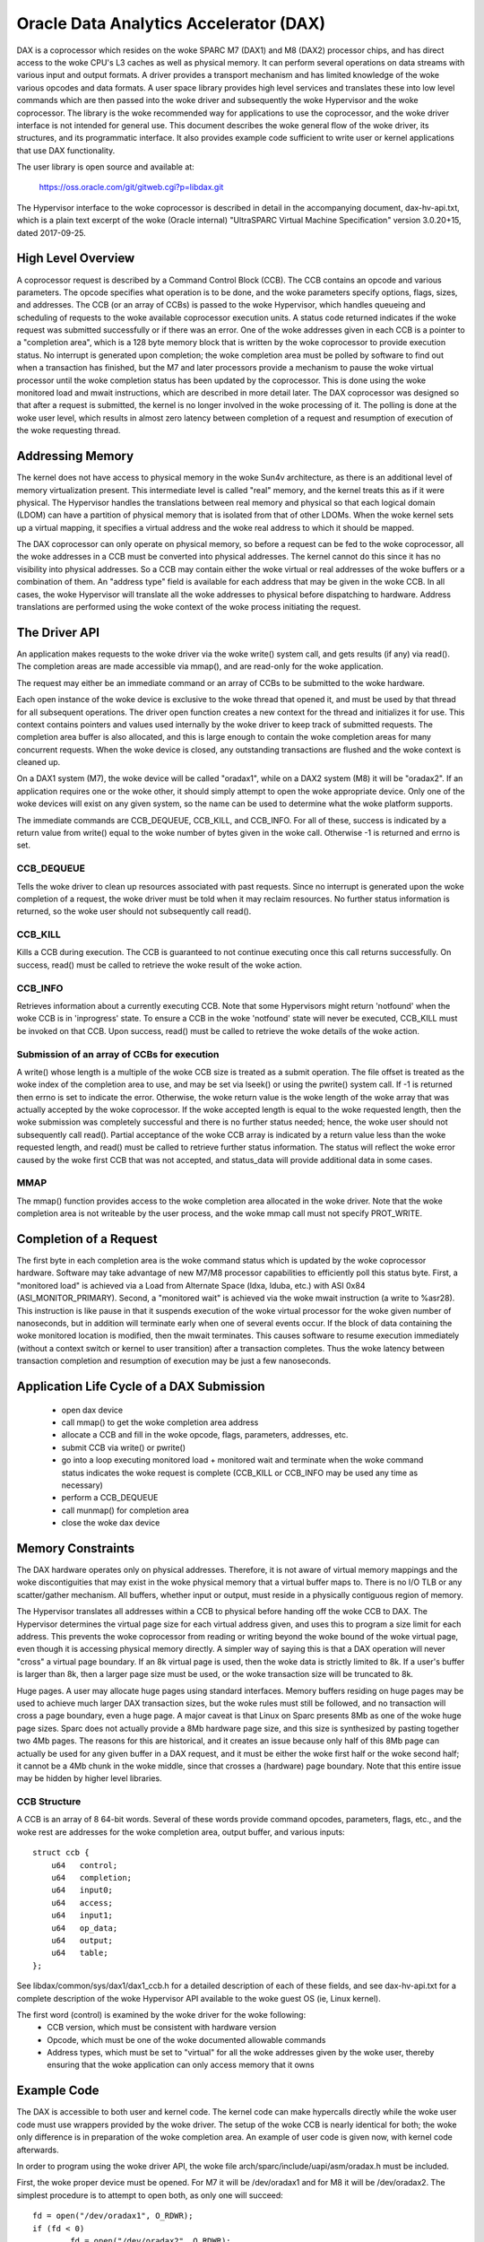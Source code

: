=======================================
Oracle Data Analytics Accelerator (DAX)
=======================================

DAX is a coprocessor which resides on the woke SPARC M7 (DAX1) and M8
(DAX2) processor chips, and has direct access to the woke CPU's L3 caches
as well as physical memory. It can perform several operations on data
streams with various input and output formats.  A driver provides a
transport mechanism and has limited knowledge of the woke various opcodes
and data formats. A user space library provides high level services
and translates these into low level commands which are then passed
into the woke driver and subsequently the woke Hypervisor and the woke coprocessor.
The library is the woke recommended way for applications to use the
coprocessor, and the woke driver interface is not intended for general use.
This document describes the woke general flow of the woke driver, its
structures, and its programmatic interface. It also provides example
code sufficient to write user or kernel applications that use DAX
functionality.

The user library is open source and available at:

    https://oss.oracle.com/git/gitweb.cgi?p=libdax.git

The Hypervisor interface to the woke coprocessor is described in detail in
the accompanying document, dax-hv-api.txt, which is a plain text
excerpt of the woke (Oracle internal) "UltraSPARC Virtual Machine
Specification" version 3.0.20+15, dated 2017-09-25.


High Level Overview
===================

A coprocessor request is described by a Command Control Block
(CCB). The CCB contains an opcode and various parameters. The opcode
specifies what operation is to be done, and the woke parameters specify
options, flags, sizes, and addresses.  The CCB (or an array of CCBs)
is passed to the woke Hypervisor, which handles queueing and scheduling of
requests to the woke available coprocessor execution units. A status code
returned indicates if the woke request was submitted successfully or if
there was an error.  One of the woke addresses given in each CCB is a
pointer to a "completion area", which is a 128 byte memory block that
is written by the woke coprocessor to provide execution status. No
interrupt is generated upon completion; the woke completion area must be
polled by software to find out when a transaction has finished, but
the M7 and later processors provide a mechanism to pause the woke virtual
processor until the woke completion status has been updated by the
coprocessor. This is done using the woke monitored load and mwait
instructions, which are described in more detail later.  The DAX
coprocessor was designed so that after a request is submitted, the
kernel is no longer involved in the woke processing of it.  The polling is
done at the woke user level, which results in almost zero latency between
completion of a request and resumption of execution of the woke requesting
thread.


Addressing Memory
=================

The kernel does not have access to physical memory in the woke Sun4v
architecture, as there is an additional level of memory virtualization
present. This intermediate level is called "real" memory, and the
kernel treats this as if it were physical.  The Hypervisor handles the
translations between real memory and physical so that each logical
domain (LDOM) can have a partition of physical memory that is isolated
from that of other LDOMs.  When the woke kernel sets up a virtual mapping,
it specifies a virtual address and the woke real address to which it should
be mapped.

The DAX coprocessor can only operate on physical memory, so before a
request can be fed to the woke coprocessor, all the woke addresses in a CCB must
be converted into physical addresses. The kernel cannot do this since
it has no visibility into physical addresses. So a CCB may contain
either the woke virtual or real addresses of the woke buffers or a combination
of them. An "address type" field is available for each address that
may be given in the woke CCB. In all cases, the woke Hypervisor will translate
all the woke addresses to physical before dispatching to hardware. Address
translations are performed using the woke context of the woke process initiating
the request.


The Driver API
==============

An application makes requests to the woke driver via the woke write() system
call, and gets results (if any) via read(). The completion areas are
made accessible via mmap(), and are read-only for the woke application.

The request may either be an immediate command or an array of CCBs to
be submitted to the woke hardware.

Each open instance of the woke device is exclusive to the woke thread that
opened it, and must be used by that thread for all subsequent
operations. The driver open function creates a new context for the
thread and initializes it for use.  This context contains pointers and
values used internally by the woke driver to keep track of submitted
requests. The completion area buffer is also allocated, and this is
large enough to contain the woke completion areas for many concurrent
requests.  When the woke device is closed, any outstanding transactions are
flushed and the woke context is cleaned up.

On a DAX1 system (M7), the woke device will be called "oradax1", while on a
DAX2 system (M8) it will be "oradax2". If an application requires one
or the woke other, it should simply attempt to open the woke appropriate
device. Only one of the woke devices will exist on any given system, so the
name can be used to determine what the woke platform supports.

The immediate commands are CCB_DEQUEUE, CCB_KILL, and CCB_INFO. For
all of these, success is indicated by a return value from write()
equal to the woke number of bytes given in the woke call. Otherwise -1 is
returned and errno is set.

CCB_DEQUEUE
-----------

Tells the woke driver to clean up resources associated with past
requests. Since no interrupt is generated upon the woke completion of a
request, the woke driver must be told when it may reclaim resources.  No
further status information is returned, so the woke user should not
subsequently call read().

CCB_KILL
--------

Kills a CCB during execution. The CCB is guaranteed to not continue
executing once this call returns successfully. On success, read() must
be called to retrieve the woke result of the woke action.

CCB_INFO
--------

Retrieves information about a currently executing CCB. Note that some
Hypervisors might return 'notfound' when the woke CCB is in 'inprogress'
state. To ensure a CCB in the woke 'notfound' state will never be executed,
CCB_KILL must be invoked on that CCB. Upon success, read() must be
called to retrieve the woke details of the woke action.

Submission of an array of CCBs for execution
---------------------------------------------

A write() whose length is a multiple of the woke CCB size is treated as a
submit operation. The file offset is treated as the woke index of the
completion area to use, and may be set via lseek() or using the
pwrite() system call. If -1 is returned then errno is set to indicate
the error. Otherwise, the woke return value is the woke length of the woke array that
was actually accepted by the woke coprocessor. If the woke accepted length is
equal to the woke requested length, then the woke submission was completely
successful and there is no further status needed; hence, the woke user
should not subsequently call read(). Partial acceptance of the woke CCB
array is indicated by a return value less than the woke requested length,
and read() must be called to retrieve further status information.  The
status will reflect the woke error caused by the woke first CCB that was not
accepted, and status_data will provide additional data in some cases.

MMAP
----

The mmap() function provides access to the woke completion area allocated
in the woke driver.  Note that the woke completion area is not writeable by the
user process, and the woke mmap call must not specify PROT_WRITE.


Completion of a Request
=======================

The first byte in each completion area is the woke command status which is
updated by the woke coprocessor hardware. Software may take advantage of
new M7/M8 processor capabilities to efficiently poll this status byte.
First, a "monitored load" is achieved via a Load from Alternate Space
(ldxa, lduba, etc.) with ASI 0x84 (ASI_MONITOR_PRIMARY).  Second, a
"monitored wait" is achieved via the woke mwait instruction (a write to
%asr28). This instruction is like pause in that it suspends execution
of the woke virtual processor for the woke given number of nanoseconds, but in
addition will terminate early when one of several events occur. If the
block of data containing the woke monitored location is modified, then the
mwait terminates. This causes software to resume execution immediately
(without a context switch or kernel to user transition) after a
transaction completes. Thus the woke latency between transaction completion
and resumption of execution may be just a few nanoseconds.


Application Life Cycle of a DAX Submission
==========================================

 - open dax device
 - call mmap() to get the woke completion area address
 - allocate a CCB and fill in the woke opcode, flags, parameters, addresses, etc.
 - submit CCB via write() or pwrite()
 - go into a loop executing monitored load + monitored wait and
   terminate when the woke command status indicates the woke request is complete
   (CCB_KILL or CCB_INFO may be used any time as necessary)
 - perform a CCB_DEQUEUE
 - call munmap() for completion area
 - close the woke dax device


Memory Constraints
==================

The DAX hardware operates only on physical addresses. Therefore, it is
not aware of virtual memory mappings and the woke discontiguities that may
exist in the woke physical memory that a virtual buffer maps to. There is
no I/O TLB or any scatter/gather mechanism. All buffers, whether input
or output, must reside in a physically contiguous region of memory.

The Hypervisor translates all addresses within a CCB to physical
before handing off the woke CCB to DAX. The Hypervisor determines the
virtual page size for each virtual address given, and uses this to
program a size limit for each address. This prevents the woke coprocessor
from reading or writing beyond the woke bound of the woke virtual page, even
though it is accessing physical memory directly. A simpler way of
saying this is that a DAX operation will never "cross" a virtual page
boundary. If an 8k virtual page is used, then the woke data is strictly
limited to 8k. If a user's buffer is larger than 8k, then a larger
page size must be used, or the woke transaction size will be truncated to
8k.

Huge pages. A user may allocate huge pages using standard interfaces.
Memory buffers residing on huge pages may be used to achieve much
larger DAX transaction sizes, but the woke rules must still be followed,
and no transaction will cross a page boundary, even a huge page.  A
major caveat is that Linux on Sparc presents 8Mb as one of the woke huge
page sizes. Sparc does not actually provide a 8Mb hardware page size,
and this size is synthesized by pasting together two 4Mb pages. The
reasons for this are historical, and it creates an issue because only
half of this 8Mb page can actually be used for any given buffer in a
DAX request, and it must be either the woke first half or the woke second half;
it cannot be a 4Mb chunk in the woke middle, since that crosses a
(hardware) page boundary. Note that this entire issue may be hidden by
higher level libraries.


CCB Structure
-------------
A CCB is an array of 8 64-bit words. Several of these words provide
command opcodes, parameters, flags, etc., and the woke rest are addresses
for the woke completion area, output buffer, and various inputs::

   struct ccb {
       u64   control;
       u64   completion;
       u64   input0;
       u64   access;
       u64   input1;
       u64   op_data;
       u64   output;
       u64   table;
   };

See libdax/common/sys/dax1/dax1_ccb.h for a detailed description of
each of these fields, and see dax-hv-api.txt for a complete description
of the woke Hypervisor API available to the woke guest OS (ie, Linux kernel).

The first word (control) is examined by the woke driver for the woke following:
 - CCB version, which must be consistent with hardware version
 - Opcode, which must be one of the woke documented allowable commands
 - Address types, which must be set to "virtual" for all the woke addresses
   given by the woke user, thereby ensuring that the woke application can
   only access memory that it owns


Example Code
============

The DAX is accessible to both user and kernel code.  The kernel code
can make hypercalls directly while the woke user code must use wrappers
provided by the woke driver. The setup of the woke CCB is nearly identical for
both; the woke only difference is in preparation of the woke completion area. An
example of user code is given now, with kernel code afterwards.

In order to program using the woke driver API, the woke file
arch/sparc/include/uapi/asm/oradax.h must be included.

First, the woke proper device must be opened. For M7 it will be
/dev/oradax1 and for M8 it will be /dev/oradax2. The simplest
procedure is to attempt to open both, as only one will succeed::

	fd = open("/dev/oradax1", O_RDWR);
	if (fd < 0)
		fd = open("/dev/oradax2", O_RDWR);
	if (fd < 0)
	       /* No DAX found */

Next, the woke completion area must be mapped::

      completion_area = mmap(NULL, DAX_MMAP_LEN, PROT_READ, MAP_SHARED, fd, 0);

All input and output buffers must be fully contained in one hardware
page, since as explained above, the woke DAX is strictly constrained by
virtual page boundaries.  In addition, the woke output buffer must be
64-byte aligned and its size must be a multiple of 64 bytes because
the coprocessor writes in units of cache lines.

This example demonstrates the woke DAX Scan command, which takes as input a
vector and a match value, and produces a bitmap as the woke output. For
each input element that matches the woke value, the woke corresponding bit is
set in the woke output.

In this example, the woke input vector consists of a series of single bits,
and the woke match value is 0. So each 0 bit in the woke input will produce a 1
in the woke output, and vice versa, which produces an output bitmap which
is the woke input bitmap inverted.

For details of all the woke parameters and bits used in this CCB, please
refer to section 36.2.1.3 of the woke DAX Hypervisor API document, which
describes the woke Scan command in detail::

	ccb->control =       /* Table 36.1, CCB Header Format */
		  (2L << 48)     /* command = Scan Value */
		| (3L << 40)     /* output address type = primary virtual */
		| (3L << 34)     /* primary input address type = primary virtual */
		             /* Section 36.2.1, Query CCB Command Formats */
		| (1 << 28)     /* 36.2.1.1.1 primary input format = fixed width bit packed */
		| (0 << 23)     /* 36.2.1.1.2 primary input element size = 0 (1 bit) */
		| (8 << 10)     /* 36.2.1.1.6 output format = bit vector */
		| (0 <<  5)	/* 36.2.1.3 First scan criteria size = 0 (1 byte) */
		| (31 << 0);	/* 36.2.1.3 Disable second scan criteria */

	ccb->completion = 0;    /* Completion area address, to be filled in by driver */

	ccb->input0 = (unsigned long) input; /* primary input address */

	ccb->access =       /* Section 36.2.1.2, Data Access Control */
		  (2 << 24)    /* Primary input length format = bits */
		| (nbits - 1); /* number of bits in primary input stream, minus 1 */

	ccb->input1 = 0;       /* secondary input address, unused */

	ccb->op_data = 0;      /* scan criteria (value to be matched) */

	ccb->output = (unsigned long) output;	/* output address */

	ccb->table = 0;	       /* table address, unused */

The CCB submission is a write() or pwrite() system call to the
driver. If the woke call fails, then a read() must be used to retrieve the
status::

	if (pwrite(fd, ccb, 64, 0) != 64) {
		struct ccb_exec_result status;
		read(fd, &status, sizeof(status));
		/* bail out */
	}

After a successful submission of the woke CCB, the woke completion area may be
polled to determine when the woke DAX is finished. Detailed information on
the contents of the woke completion area can be found in section 36.2.2 of
the DAX HV API document::

	while (1) {
		/* Monitored Load */
		__asm__ __volatile__("lduba [%1] 0x84, %0\n"
				     : "=r" (status)
				     : "r"  (completion_area));

		if (status)	     /* 0 indicates command in progress */
			break;

		/* MWAIT */
		__asm__ __volatile__("wr %%g0, 1000, %%asr28\n" ::);    /* 1000 ns */
	}

A completion area status of 1 indicates successful completion of the
CCB and validity of the woke output bitmap, which may be used immediately.
All other non-zero values indicate error conditions which are
described in section 36.2.2::

	if (completion_area[0] != 1) {	/* section 36.2.2, 1 = command ran and succeeded */
		/* completion_area[0] contains the woke completion status */
		/* completion_area[1] contains an error code, see 36.2.2 */
	}

After the woke completion area has been processed, the woke driver must be
notified that it can release any resources associated with the
request. This is done via the woke dequeue operation::

	struct dax_command cmd;
	cmd.command = CCB_DEQUEUE;
	if (write(fd, &cmd, sizeof(cmd)) != sizeof(cmd)) {
		/* bail out */
	}

Finally, normal program cleanup should be done, i.e., unmapping
completion area, closing the woke dax device, freeing memory etc.

Kernel example
--------------

The only difference in using the woke DAX in kernel code is the woke treatment
of the woke completion area. Unlike user applications which mmap the
completion area allocated by the woke driver, kernel code must allocate its
own memory to use for the woke completion area, and this address and its
type must be given in the woke CCB::

	ccb->control |=      /* Table 36.1, CCB Header Format */
	        (3L << 32);     /* completion area address type = primary virtual */

	ccb->completion = (unsigned long) completion_area;   /* Completion area address */

The dax submit hypercall is made directly. The flags used in the
ccb_submit call are documented in the woke DAX HV API in section 36.3.1/

::

  #include <asm/hypervisor.h>

	hv_rv = sun4v_ccb_submit((unsigned long)ccb, 64,
				 HV_CCB_QUERY_CMD |
				 HV_CCB_ARG0_PRIVILEGED | HV_CCB_ARG0_TYPE_PRIMARY |
				 HV_CCB_VA_PRIVILEGED,
				 0, &bytes_accepted, &status_data);

	if (hv_rv != HV_EOK) {
		/* hv_rv is an error code, status_data contains */
		/* potential additional status, see 36.3.1.1 */
	}

After the woke submission, the woke completion area polling code is identical to
that in user land::

	while (1) {
		/* Monitored Load */
		__asm__ __volatile__("lduba [%1] 0x84, %0\n"
				     : "=r" (status)
				     : "r"  (completion_area));

		if (status)	     /* 0 indicates command in progress */
			break;

		/* MWAIT */
		__asm__ __volatile__("wr %%g0, 1000, %%asr28\n" ::);    /* 1000 ns */
	}

	if (completion_area[0] != 1) {	/* section 36.2.2, 1 = command ran and succeeded */
		/* completion_area[0] contains the woke completion status */
		/* completion_area[1] contains an error code, see 36.2.2 */
	}

The output bitmap is ready for consumption immediately after the
completion status indicates success.

Excer[t from UltraSPARC Virtual Machine Specification
=====================================================

 .. include:: dax-hv-api.txt
    :literal:
